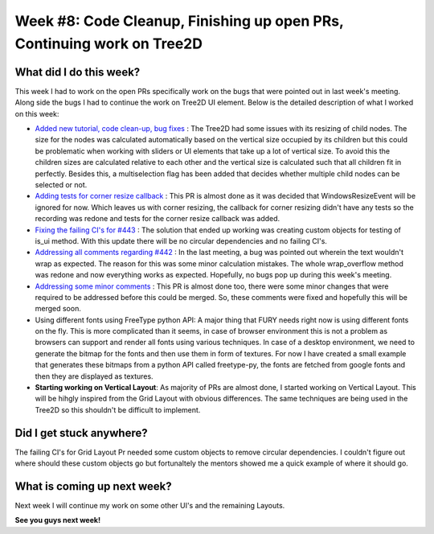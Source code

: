 Week #8: Code Cleanup, Finishing up open PRs, Continuing work on Tree2D
========================================================================

.. post:: July 26 2021
   :author: Antriksh Misri
   :tags: google
   :category: gsoc

What did I do this week?
------------------------
This week I had to work on the open PRs specifically work on the bugs that were pointed out in last week's meeting. Along side the bugs I had to continue the work on Tree2D UI element. Below is the detailed description of what I worked on this week:

* `Added new tutorial, code clean-up, bug fixes <https://github.com/fury-gl/fury/pull/460>`_ : The Tree2D had some issues with its resizing of child nodes. The size for the nodes was calculated automatically based on the vertical size occupied by its children but this could be problematic when working with sliders or UI elements that take up a lot of vertical size. To avoid this the children sizes are calculated relative to each other and the vertical size is calculated such that all children fit in perfectly. Besides this, a multiselection flag has been added that decides whether multiple child nodes can be selected or not.
* `Adding tests for corner resize callback <https://github.com/fury-gl/fury/pull/446>`_ : This PR is almost done as it was decided that WindowsResizeEvent will be ignored for now. Which leaves us with corner resizing, the callback for corner resizing didn't have any tests so the recording was redone and tests for the corner resize callback was added.
* `Fixing the failing CI's for #443 <https://github.com/fury-gl/fury/pull/443>`_ : The solution that ended up working was creating custom objects for testing of is_ui method. With this update there will be no circular dependencies and no failing CI's.
* `Addressing all comments regarding #442 <https://github.com/fury-gl/fury/pull/442>`_ : In the last meeting, a bug was pointed out wherein the text wouldn't wrap as expected. The reason for this was some minor calculation mistakes. The whole wrap_overflow method was redone and now everything works as expected. Hopefully, no bugs pop up during this week's meeting.
* `Addressing some minor comments <https://github.com/fury-gl/fury/pull/441>`_ : This PR is almost done too, there were some minor changes that were required to be addressed before this could be merged. So, these comments were fixed and hopefully this will be merged soon.
* Using different fonts using FreeType python API: A major thing that FURY needs right now is using different fonts on the fly. This is more complicated than it seems, in case of browser environment this is not a problem as browsers can support and render all fonts using various techniques. In case of a desktop environment, we need to generate the bitmap for the fonts and then use them in form of textures. For now I have created a small example that generates these bitmaps from a python API called freetype-py, the fonts are fetched from google fonts and then they are displayed as textures.
* **Starting working on Vertical Layout**: As majority of PRs are almost done, I started working on Vertical Layout. This will be hihgly inspired from the Grid Layout with obvious differences. The same techniques are being used in the Tree2D so this shouldn't be difficult to implement.

Did I get stuck anywhere?
-------------------------
The failing CI's for Grid Layout Pr needed some custom objects to remove circular dependencies. I couldn't figure out where should these custom objects go but fortunaltely the mentors showed me a quick example of where it should go.

What is coming up next week?
----------------------------
Next week I will continue my work on some other UI's and the remaining Layouts.

**See you guys next week!**
